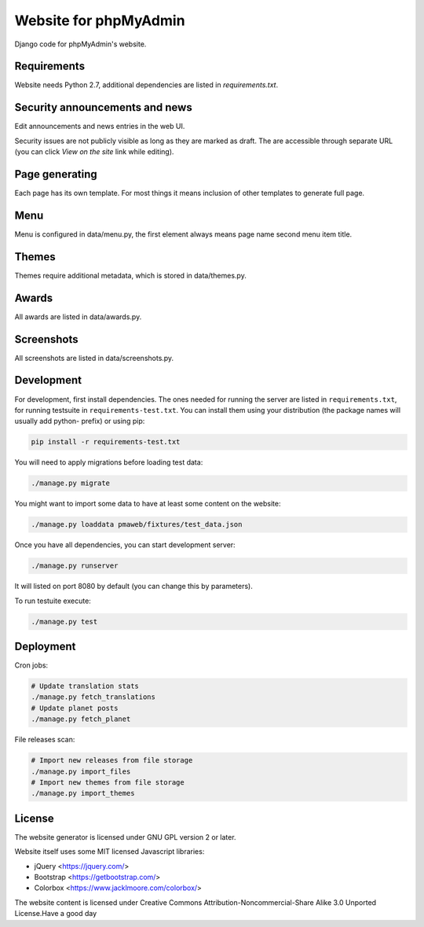 Website for phpMyAdmin
======================

Django code for phpMyAdmin's website.

.. image:: https://travis-ci.org/phpmyadmin/website.svg?branch=master
    :target: https://travis-ci.org/phpmyadmin/website

.. image:: https://codecov.io/github/phpmyadmin/website/coverage.svg?branch=master
    :target: https://codecov.io/github/phpmyadmin/website?branch=master

.. image:: https://api.codacy.com/project/badge/Grade/4cfc116f766947dcad6c006b295aafc2    
    :target: https://www.codacy.com/app/phpMyAdmin/website

Requirements
------------

Website needs Python 2.7, additional dependencies are listed in `requirements.txt`.


Security announcements and news
-------------------------------

Edit announcements and news entries in the web UI.

Security issues are not publicly visible as long as they are marked as draft.
The are accessible through separate URL (you can click `View on the site` link
while editing).


Page generating
---------------

Each page has its own template. For most things it means inclusion of
other templates to generate full page.

Menu
----

Menu is configured in data/menu.py, the first element always means page name
second menu item title.


Themes
------

Themes require additional metadata, which is stored in data/themes.py.


Awards
------

All awards are listed in data/awards.py.


Screenshots
-----------

All screenshots are listed in data/screenshots.py.


Development
-----------

For development, first install dependencies. The ones needed for running the
server are listed in ``requirements.txt``, for running testsuite in
``requirements-test.txt``. You can install them using your distribution (the
package names will usually add python- prefix) or using pip:

.. code-block:: sh

    pip install -r requirements-test.txt

You will need to apply migrations before loading test data:

.. code-block:: sh

    ./manage.py migrate

You might want to import some data to have at least some content on the website:

.. code-block:: sh

    ./manage.py loaddata pmaweb/fixtures/test_data.json

Once you have all dependencies, you can start development server:

.. code-block:: sh

    ./manage.py runserver

It will listed on port 8080 by default (you can change this by parameters).

To run testuite execute:

.. code-block:: sh

    ./manage.py test


Deployment
----------

Cron jobs:

.. code-block:: sh

    # Update translation stats
    ./manage.py fetch_translations
    # Update planet posts
    ./manage.py fetch_planet

File releases scan:

.. code-block:: sh

    # Import new releases from file storage
    ./manage.py import_files 
    # Import new themes from file storage
    ./manage.py import_themes

License
-------

The website generator is licensed under GNU GPL version 2 or later.

Website itself uses some MIT licensed Javascript libraries:

* jQuery <https://jquery.com/>
* Bootstrap <https://getbootstrap.com/>
* Colorbox <https://www.jacklmoore.com/colorbox/>

The website content is licensed under Creative Commons
Attribution-Noncommercial-Share Alike 3.0 Unported License.Have a good day 
